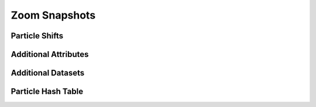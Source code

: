 .. Zoom Snapshots
   Will Roper, 14th March 2024

Zoom Snapshots
==============

Particle Shifts
---------------


Additional Attributes
---------------------

Additional Datasets
-------------------

Particle Hash Table
-------------------
